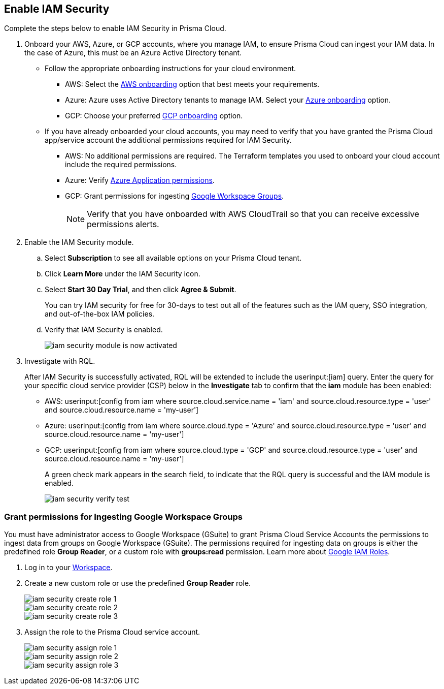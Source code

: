 :topic_type: task
[.task]
[#id0561b362-921c-4e65-baaf-39a37c78e744]
== Enable IAM Security

Complete the steps below to enable IAM Security in Prisma Cloud.

[.procedure]
. Onboard your AWS, Azure, or GCP accounts, where you manage IAM, to ensure Prisma Cloud can ingest your IAM data. In the case of Azure, this must be an Azure Active Directory tenant.
+
** Follow the appropriate onboarding instructions for your cloud environment.
*** AWS: Select the xref:../../connect/connect-cloud-accounts/onboard-aws/onboard-aws.adoc[AWS onboarding] option that best meets your requirements. 

*** Azure: Azure uses Active Directory tenants to manage IAM. Select your xref:../../connect/connect-cloud-accounts/onboard-your-azure-account/onboard-your-azure-account.adoc[Azure onboarding] option.  
*** GCP: Choose your preferred xref:../../connect/connect-cloud-accounts/onboard-gcp/onboard-gcp.adoc[GCP onboarding] option.

** If you have already onboarded your cloud accounts, you may need to verify that you have granted the Prisma Cloud app/service account the additional permissions required for IAM Security.
+
*** AWS: No additional permissions are required. The Terraform templates you used to onboard your cloud account include the required permissions.

*** Azure: Verify xref:../../connect/connect-cloud-accounts/onboard-your-azure-account/microsoft-azure-apis-ingested-by-prisma-cloud.adoc[Azure Application permissions].

*** GCP: Grant permissions for ingesting xref:../../connect/connect-cloud-accounts/onboard-gcp/gcp-apis-ingested-by-prisma-cloud.adoc[Google Workspace Groups].
+
[NOTE]
====
Verify that you have onboarded with AWS CloudTrail so that you can receive excessive permissions alerts.
====

. Enable the IAM Security module.
+
.. Select *Subscription* to see all available options on your Prisma Cloud tenant.

.. Click *Learn More* under the IAM Security icon.
+
.. Select *Start 30 Day Trial*, and then click *Agree & Submit*.
+ 
You can try IAM security for free for 30-days to test out all of the features such as the IAM query, SSO integration, and out-of-the-box IAM policies.

.. Verify that IAM Security is enabled.
+
image::administration/iam-security-module-is-now-activated.png[]

. Investigate with RQL.
+
After IAM Security is successfully activated, RQL will be extended to include the userinput:[iam] query. Enter the query for your specific cloud service provider (CSP) below in the *Investigate* tab to confirm that the *iam* module has been enabled:
+
** AWS: userinput:[config from iam where source.cloud.service.name = 'iam' and source.cloud.resource.type = 'user' and source.cloud.resource.name = 'my-user']
** Azure: userinput:[config from iam where source.cloud.type = 'Azure' and source.cloud.resource.type = 'user' and source.cloud.resource.name = 'my-user']
** GCP: userinput:[config from iam where source.cloud.type = 'GCP' and source.cloud.resource.type = 'user' and source.cloud.resource.name = 'my-user']
+
A green check mark appears in the search field, to indicate that the RQL query is successful and the IAM module is enabled.
+
image::administration/iam-security-verify-test.png[]


[.task]
[#id0cd5f416-924c-4d62-8fad-67fb847dbdb1]
=== Grant permissions for Ingesting Google Workspace Groups

You must have administrator access to Google Workspace (GSuite) to grant Prisma Cloud Service Accounts the permissions to ingest data from groups on Google Workspace (GSuite). The permissions required for ingesting data on groups is either the predefined role *Group Reader*, or a custom role with *groups:read* permission. Learn more about https://cloud.google.com/iam/docs/understanding-roles[Google IAM Roles].

[.procedure]
. Log in to your https://admin.google.com/u/1/ac/roles/26396648347271175[Workspace].

. Create a new custom role or use the predefined *Group Reader* role.
+
image::administration/iam-security-create-role-1.png[]
+
image::administration/iam-security-create-role-2.png[]
+
image::administration/iam-security-create-role-3.png[]

. Assign the role to the Prisma Cloud service account.
+
image::administration/iam-security-assign-role-1.png[]
+
image::administration/iam-security-assign-role-2.png[]
+
image::administration/iam-security-assign-role-3.png[]
